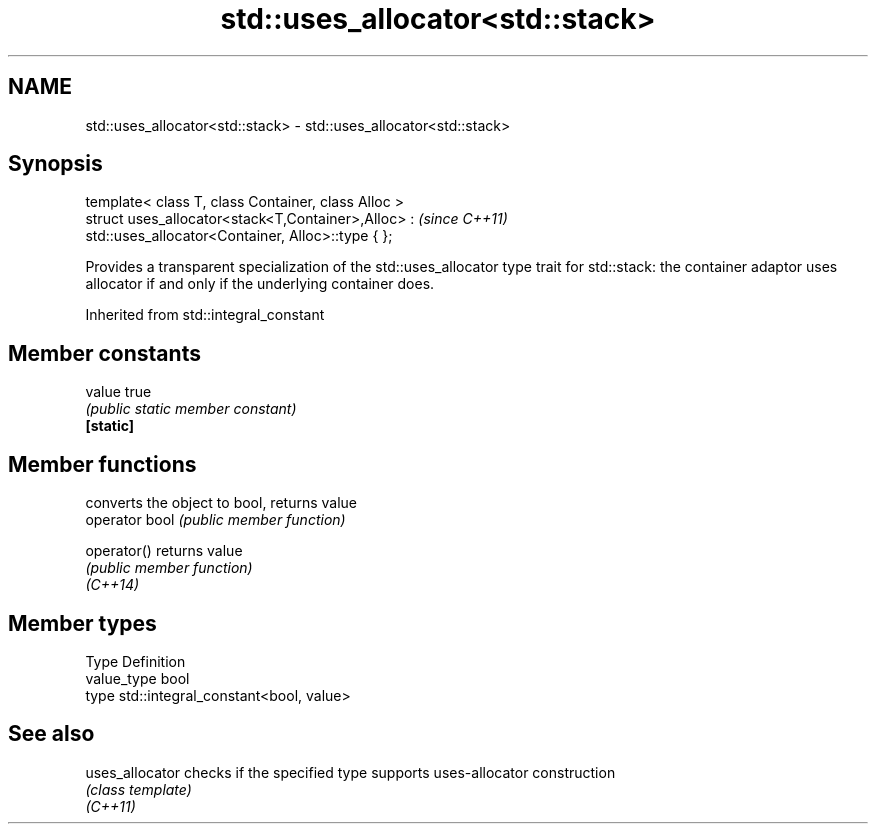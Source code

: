 .TH std::uses_allocator<std::stack> 3 "2020.03.24" "http://cppreference.com" "C++ Standard Libary"
.SH NAME
std::uses_allocator<std::stack> \- std::uses_allocator<std::stack>

.SH Synopsis

  template< class T, class Container, class Alloc >
  struct uses_allocator<stack<T,Container>,Alloc> :   \fI(since C++11)\fP
  std::uses_allocator<Container, Alloc>::type { };

  Provides a transparent specialization of the std::uses_allocator type trait for std::stack: the container adaptor uses allocator if and only if the underlying container does.

  Inherited from std::integral_constant


.SH Member constants



  value    true
           \fI(public static member constant)\fP
  \fB[static]\fP


.SH Member functions


                converts the object to bool, returns value
  operator bool \fI(public member function)\fP

  operator()    returns value
                \fI(public member function)\fP
  \fI(C++14)\fP


.SH Member types


  Type       Definition
  value_type bool
  type       std::integral_constant<bool, value>


.SH See also



  uses_allocator checks if the specified type supports uses-allocator construction
                 \fI(class template)\fP
  \fI(C++11)\fP




